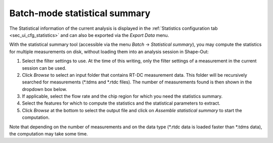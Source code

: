.. _sec_qg_batch_stats:


==============================
Batch-mode statistical summary
==============================

.. image:: scrots/qg_batch_statistics.png
    :target: _images/qg_batch_statistics.png
    :align: right
    :scale: 50%

The Statistical information of the current analysis is displayed in the
:ref:`Statistics configuration tab <sec_ui_cfg_statistics>` and can also
be exported via the `Export Data` menu.

With the statistical summary tool (accessible via the menu
*Batch* → *Statistical summary*), you may compute the statistics
for multiple measurements on disk, without loading them into an
analysis session in Shape-Out:

1. Select the filter settings to use. At the time of this writing,
   only the filter settings of a measurement in the current session can be used.

2. Click *Browse* to select an input folder that contains RT-DC measurement
   data. This folder will be recursively searched for measurements (\*.tdms
   and \*.rtdc files). The number of measurements found is then shown in
   the dropdown box below.

3. If applicable, select the flow rate and the chip region for which you
   need the statistics summary.

4. Select the features for which to compute the statistics and the
   statistical parameters to extract.

5. Click *Browse* at the bottom to select the output file and click on
   *Assemble statistical summary* to start the computation.

Note that depending on the number of measurements and on the data type
(\*.rtdc data is loaded faster than \*.tdms data), the computation may
take some time.
